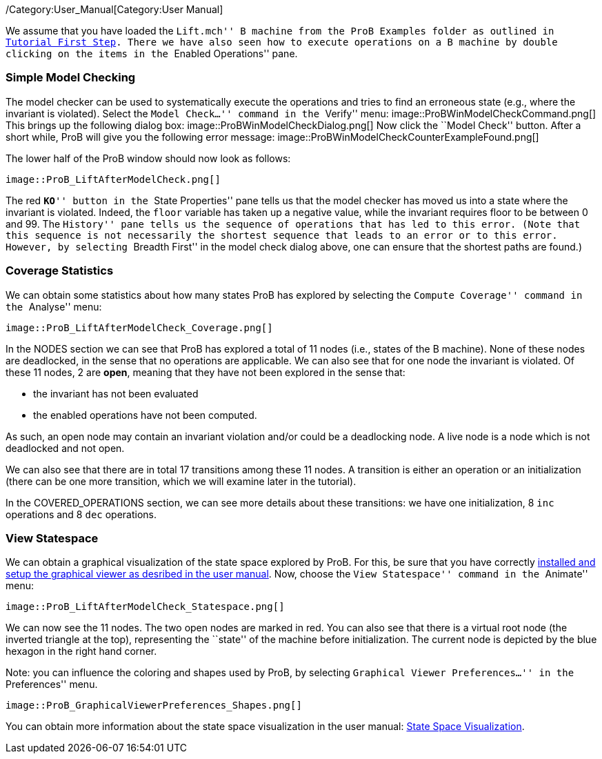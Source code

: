 ifndef::imagesdir[:imagesdir: ../../asciidoc/images/]
/Category:User_Manual[Category:User Manual]

We assume that you have loaded the ``Lift.mch'' B machine from the ProB
Examples folder as outlined in link:/Tutorial_First_Step[Tutorial First
Step]. There we have also seen how to execute operations on a B machine
by double clicking on the items in the ``Enabled Operations'' pane.

[[simple-model-checking]]
Simple Model Checking
~~~~~~~~~~~~~~~~~~~~~

The model checker can be used to systematically execute the operations
and tries to find an erroneous state (e.g., where the invariant is
violated). Select the ``Model Check...'' command in the ``Verify'' menu:
 image::ProBWinModelCheckCommand.png[] This brings up the following
dialog box:  image::ProBWinModelCheckDialog.png[] Now click the
``Model Check'' button. After a short while, ProB will give you the
following error message:
 image::ProBWinModelCheckCounterExampleFound.png[]

The lower half of the ProB window should now look as follows:

 image::ProB_LiftAfterModelCheck.png[]

The red ``**KO**'' button in the ``State Properties'' pane tells us that
the model checker has moved us into a state where the invariant is
violated. Indeed, the `floor` variable has taken up a negative value,
while the invariant requires floor to be between 0 and 99. The
``History'' pane tells us the sequence of operations that has led to
this error. (Note that this sequence is not necessarily the shortest
sequence that leads to an error or to this error. However, by selecting
``Breadth First'' in the model check dialog above, one can ensure that
the shortest paths are found.)

[[coverage-statistics]]
Coverage Statistics
~~~~~~~~~~~~~~~~~~~

We can obtain some statistics about how many states ProB has explored by
selecting the ``Compute Coverage'' command in the ``Analyse'' menu:

 image::ProB_LiftAfterModelCheck_Coverage.png[]

In the NODES section we can see that ProB has explored a total of 11
nodes (i.e., states of the B machine). None of these nodes are
deadlocked, in the sense that no operations are applicable. We can also
see that for one node the invariant is violated. Of these 11 nodes, 2
are *open*, meaning that they have not been explored in the sense that:

* the invariant has not been evaluated
* the enabled operations have not been computed.

As such, an open node may contain an invariant violation and/or could be
a deadlocking node. A live node is a node which is not deadlocked and
not open.

We can also see that there are in total 17 transitions among these 11
nodes. A transition is either an operation or an initialization (there
can be one more transition, which we will examine later in the
tutorial).

In the COVERED_OPERATIONS section, we can see more details about these
transitions: we have one initialization, 8 `inc` operations and 8 `dec`
operations.

[[view-statespace]]
View Statespace
~~~~~~~~~~~~~~~

We can obtain a graphical visualization of the state space explored by
ProB. For this, be sure that you have correctly
link:/Graphical_Viewer[installed and setup the graphical viewer as
desribed in the user manual]. Now, choose the ``View Statespace''
command in the ``Animate'' menu:

 image::ProB_LiftAfterModelCheck_Statespace.png[]

We can now see the 11 nodes. The two open nodes are marked in red. You
can also see that there is a virtual root node (the inverted triangle at
the top), representing the ``state'' of the machine before
initialization. The current node is depicted by the blue hexagon in the
right hand corner.

Note: you can influence the coloring and shapes used by ProB, by
selecting ``Graphical Viewer Preferences...'' in the ``Preferences''
menu.

 image::ProB_GraphicalViewerPreferences_Shapes.png[]

You can obtain more information about the state space visualization in
the user manual: link:/State_Space_Visualization[State Space
Visualization].
